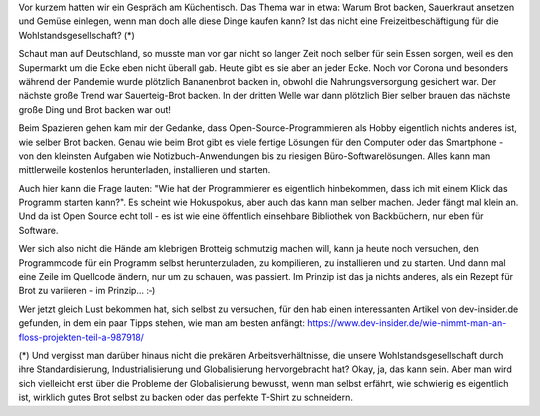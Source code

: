 .. title: Programmieren ist wie Brot backen
.. slug: programmieren-ist-wie-brot-backen
.. date: 2022-04-30 16:46:17 UTC+02:00
.. tags: 
.. category: 
.. link: 
.. description: 
.. type: text

Vor kurzem hatten wir ein Gespräch am Küchentisch. Das Thema war in
etwa: Warum Brot backen, Sauerkraut ansetzen und Gemüse einlegen, wenn
man doch alle diese Dinge kaufen kann? Ist das nicht eine
Freizeitbeschäftigung für die Wohlstandsgesellschaft? (*)

.. TEASER_END

Schaut man auf Deutschland, so musste man vor gar nicht so langer Zeit
noch selber für sein Essen sorgen, weil es den Supermarkt um die Ecke
eben nicht überall gab. Heute gibt es sie aber an jeder Ecke. Noch vor
Corona und besonders während der Pandemie wurde plötzlich Bananenbrot
backen in, obwohl die Nahrungsversorgung gesichert war. Der nächste
große Trend war Sauerteig-Brot backen. In der dritten Welle war dann
plötzlich Bier selber brauen das nächste große Ding und Brot backen war
out!

Beim Spazieren gehen kam mir der Gedanke, dass Open-Source-Programmieren
als Hobby eigentlich nichts anderes ist, wie selber Brot backen. Genau
wie beim Brot gibt es viele fertige Lösungen für den Computer oder das
Smartphone - von den kleinsten Aufgaben wie Notizbuch-Anwendungen bis zu
riesigen Büro-Softwarelösungen. Alles kann man mittlerweile kostenlos
herunterladen, installieren und starten.

Auch hier kann die Frage lauten: "Wie hat der Programmierer es
eigentlich hinbekommen, dass ich mit einem Klick das Programm starten
kann?". Es scheint wie Hokuspokus, aber auch das kann man selber machen.
Jeder fängt mal klein an. Und da ist Open Source echt toll - es ist wie
eine öffentlich einsehbare Bibliothek von Backbüchern, nur eben für
Software.

Wer sich also nicht die Hände am klebrigen Brotteig schmutzig machen
will, kann ja heute noch versuchen, den Programmcode für ein Programm
selbst herunterzuladen, zu kompilieren, zu installieren und zu starten.
Und dann mal eine Zeile im Quellcode ändern, nur um zu schauen, was
passiert. Im Prinzip ist das ja nichts anderes, als ein Rezept für Brot
zu variieren - im Prinzip... :‑)

Wer jetzt gleich Lust bekommen hat, sich selbst zu versuchen, für den
hab einen interessanten Artikel von dev-insider.de gefunden, in dem ein
paar Tipps stehen, wie man am besten anfängt:
https://www.dev-insider.de/wie-nimmt-man-an-floss-projekten-teil-a-987918/

(*) Und vergisst man darüber hinaus nicht die prekären
Arbeitsverhältnisse, die unsere Wohlstandsgesellschaft durch ihre
Standardisierung, Industrialisierung und Globalisierung hervorgebracht
hat? Okay, ja, das kann sein. Aber man wird sich vielleicht erst über
die Probleme der Globalisierung bewusst, wenn man selbst erfährt, wie
schwierig es eigentlich ist, wirklich gutes Brot selbst zu backen oder
das perfekte T-Shirt zu schneidern.
